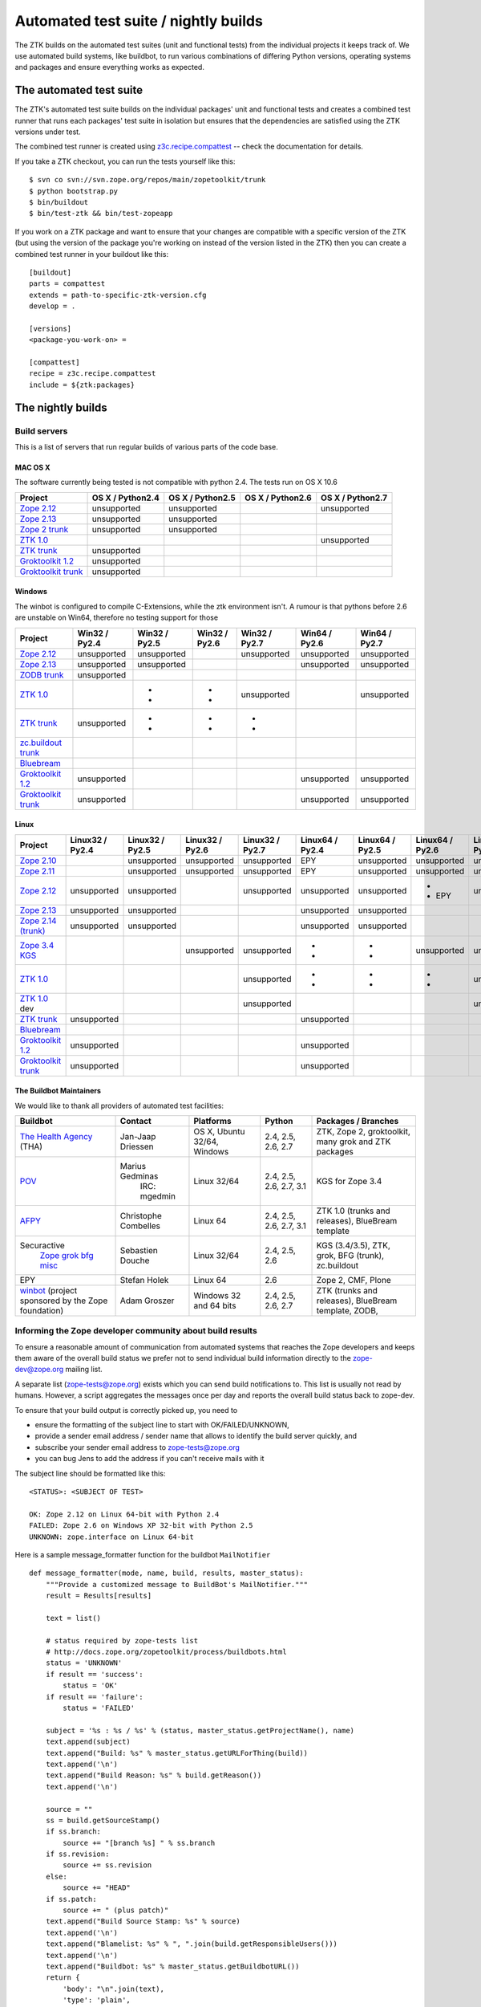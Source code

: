 =====================================
Automated test suite / nightly builds
=====================================

The ZTK builds on the automated test suites (unit and functional tests) from
the individual projects it keeps track of. We use automated build systems,
like buildbot, to run various combinations of differing Python versions,
operating systems and packages and ensure everything works as expected.


The automated test suite
========================

The ZTK's automated test suite builds on the individual packages' unit and
functional tests and creates a combined test runner that runs each packages'
test suite in isolation but ensures that the dependencies are satisfied using
the ZTK versions under test.

The combined test runner is created using `z3c.recipe.compattest
<http://pypi.python.org/pypi/z3c.recipe.compattest>`_ -- check the
documentation for details.

If you take a ZTK checkout, you can run the tests yourself like this::

    $ svn co svn://svn.zope.org/repos/main/zopetoolkit/trunk
    $ python bootstrap.py
    $ bin/buildout
    $ bin/test-ztk && bin/test-zopeapp

If you work on a ZTK package and want to ensure that your changes are
compatible with a specific version of the ZTK (but using the version of the
package you're working on instead of the version listed in the ZTK) then you
can create a combined test runner in your buildout like this::

    [buildout]
    parts = compattest
    extends = path-to-specific-ztk-version.cfg
    develop = .

    [versions]
    <package-you-work-on> =

    [compattest]
    recipe = z3c.recipe.compattest
    include = ${ztk:packages}


The nightly builds
==================

Build servers
-------------

This is a list of servers that run regular builds of various parts of the code
base.

MAC OS X
~~~~~~~~

The software currently being tested is not compatible with python 2.4.
The tests run on OS X 10.6

.. list-table::

    * - **Project**
      - **OS X / Python2.4**
      - **OS X / Python2.5**
      - **OS X / Python2.6**
      - **OS X / Python2.7**

    * - `Zope 2.12 <http://svn.zope.org/Zope/branches/2.12>`__
      - unsupported
      - unsupported
      - .. buildbotresult:: http://dev.thehealthagency.com/buildbot/builders/zope2.12-py2.6%20slave-osx THA
      - unsupported

    * - `Zope 2.13 <http://svn.zope.org/Zope/branches/2.13>`__
      - unsupported
      - unsupported
      - .. buildbotresult:: http://dev.thehealthagency.com/buildbot/builders/zope2.13-py2.6%20slave-osx THA
      - .. buildbotresult:: http://dev.thehealthagency.com/buildbot/builders/zope2.13-py2.7%20slave-osx THA

    * - `Zope 2 trunk <http://svn.zope.org/Zope/trunk>`__
      - unsupported
      - unsupported
      - .. buildbotresult:: http://dev.thehealthagency.com/buildbot/builders/zope2.14-py2.6%20slave-osx THA
      - .. buildbotresult:: http://dev.thehealthagency.com/buildbot/builders/zope2.14-py2.7%20slave-osx THA

    * - `ZTK 1.0 <http://svn.zope.org/zopetoolkit/branches/1.0>`__
      - .. buildbotresult:: http://dev.thehealthagency.com/buildbot/builders/zopetoolkit-1.0-py2.4%20slave-osx THA
      - .. buildbotresult:: http://dev.thehealthagency.com/buildbot/builders/zopetoolkit-1.0-py2.5%20slave-osx THA
      - .. buildbotresult:: http://dev.thehealthagency.com/buildbot/builders/zopetoolkit-1.0-py2.6%20slave-osx THA
      - unsupported

    * - `ZTK trunk <http://svn.zope.org/zopetoolkit/trunk>`__
      - unsupported
      - .. buildbotresult:: http://dev.thehealthagency.com/buildbot/builders/zopetoolkit-py2.5%20slave-osx THA
      - .. buildbotresult:: http://dev.thehealthagency.com/buildbot/builders/zopetoolkit-py2.6%20slave-osx THA
      - .. buildbotresult:: http://dev.thehealthagency.com/buildbot/builders/zopetoolkit-py2.7%20slave-osx THA

    * - `Groktoolkit 1.2 <http://svn.zope.org/groktoolkit/branches/1.2>`__
      - unsupported
      - .. buildbotresult:: http://dev.thehealthagency.com/buildbot/builders/groktoolkit-1.2-py2.5%20slave-osx THA
      - .. buildbotresult:: http://dev.thehealthagency.com/buildbot/builders/groktoolkit-1.2-py2.6%20slave-osx THA
      - .. buildbotresult:: http://dev.thehealthagency.com/buildbot/builders/groktoolkit-1.2-py2.7%20slave-osx THA

    * - `Groktoolkit trunk <http://svn.zope.org/groktoolkit/trunk>`__
      - unsupported
      - .. buildbotresult:: http://dev.thehealthagency.com/buildbot/builders/groktoolkit-py2.5%20slave-osx THA
      - .. buildbotresult:: http://dev.thehealthagency.com/buildbot/builders/groktoolkit-py2.6%20slave-osx THA
      - .. buildbotresult:: http://dev.thehealthagency.com/buildbot/builders/groktoolkit-py2.7%20slave-osx THA

Windows
~~~~~~~

The winbot is configured to compile C-Extensions, while the ztk
environment isn't.
A rumour is that pythons before 2.6 are unstable on Win64, therefore
no testing support for those

.. list-table::

    * - **Project**
      - **Win32 / Py2.4**
      - **Win32 / Py2.5**
      - **Win32 / Py2.6**
      - **Win32 / Py2.7**
      - **Win64 / Py2.6**
      - **Win64 / Py2.7**

    * - `Zope 2.12 <http://svn.zope.org/Zope/branches/2.12>`__
      - unsupported
      - unsupported
      - .. buildbotresult:: http://dev.thehealthagency.com/buildbot/builders/zope2.12_win-py2.6%20slave-win THA
      - unsupported
      - unsupported
      - unsupported

    * - `Zope 2.13 <http://svn.zope.org/Zope/branches/2.13>`__
      - unsupported
      - unsupported
      - .. buildbotresult:: http://dev.thehealthagency.com/buildbot/builders/zope2.13_win-py2.6%20slave-win THA
      - .. buildbotresult:: http://dev.thehealthagency.com/buildbot/builders/zope2.13_win-py2.7%20slave-win THA
      - unsupported
      - unsupported

    * - `ZODB trunk <http://svn.zope.org/ZODB/trunk>`__
      - unsupported
      - .. buildbotresult:: http://winbot.zope.org/builders/ZODB_dev%20py_254_win32 winbot
      - .. buildbotresult:: http://winbot.zope.org/builders/ZODB_dev%20py_265_win32 winbot
      - .. buildbotresult:: http://winbot.zope.org/builders/ZODB_dev%20py_270_win32 winbot
      - .. buildbotresult:: http://winbot.zope.org/builders/ZODB_dev%20py_265_win64 winbot
      - .. buildbotresult:: http://winbot.zope.org/builders/ZODB_dev%20py_270_win64 winbot

    * - `ZTK 1.0 <http://svn.zope.org/zopetoolkit/branches/1.0>`__
      - .. buildbotresult:: http://winbot.zope.org/builders/ztk_10%20py_244_win32 winbot
      - * .. buildbotresult:: http://winbot.zope.org/builders/ztk_10%20py_254_win32 winbot
        * .. buildbotresult:: http://dev.thehealthagency.com/buildbot/builders/zopetoolkit-1.0_win-py2.5%20slave-win THA
      - * .. buildbotresult:: http://winbot.zope.org/builders/ztk_10%20py_265_win32 winbot
        * .. buildbotresult:: http://dev.thehealthagency.com/buildbot/builders/zopetoolkit-1.0_win-py2.6%20slave-win THA
      - unsupported
      - .. buildbotresult:: http://winbot.zope.org/builders/ztk_10%20py_265_win64 winbot
      - unsupported

    * - `ZTK trunk <http://svn.zope.org/zopetoolkit/trunk>`__
      - unsupported
      - * .. buildbotresult:: http://winbot.zope.org/builders/ztk_dev%20py_254_win32 winbot
        * .. buildbotresult:: http://dev.thehealthagency.com/buildbot/builders/zopetoolkit_win-py2.5%20slave-win THA
      - * .. buildbotresult:: http://winbot.zope.org/builders/ztk_dev%20py_265_win32 winbot
        * .. buildbotresult:: http://dev.thehealthagency.com/buildbot/builders/zopetoolkit_win-py2.6%20slave-win THA
      - * .. buildbotresult:: http://winbot.zope.org/builders/ztk_dev%20py_270_win32 winbot
        * .. buildbotresult:: http://dev.thehealthagency.com/buildbot/builders/zopetoolkit_win-py2.7%20slave-win THA
      - .. buildbotresult:: http://winbot.zope.org/builders/ztk_dev%20py_265_win64 winbot
      - .. buildbotresult:: http://winbot.zope.org/builders/ztk_dev%20py_270_win64 winbot

    * - `zc.buildout trunk <http://svn.zope.org/zc.buildout/trunk>`__
      - .. buildbotresult:: http://winbot.zope.org/builders/zc_buildout_dev%20py_244_win32 winbot
      - .. buildbotresult:: http://winbot.zope.org/builders/zc_buildout_dev%20py_254_win32 winbot
      - .. buildbotresult:: http://winbot.zope.org/builders/zc_buildout_dev%20py_265_win32 winbot
      - .. buildbotresult:: http://winbot.zope.org/builders/zc_buildout_dev%20py_270_win32 winbot
      - .. buildbotresult:: http://winbot.zope.org/builders/zc_buildout_dev%20py_265_win64 winbot
      - .. buildbotresult:: http://winbot.zope.org/builders/zc_buildout_dev%20py_270_win64 winbot

    * - `Bluebream <http://svn.zope.org/bluebream/trunk>`__
      - .. buildbotresult:: http://winbot.zope.org/builders/BlueBream_dev%20py_244_win32 winbot
      - .. buildbotresult:: http://winbot.zope.org/builders/BlueBream_dev%20py_254_win32 winbot
      - .. buildbotresult:: http://winbot.zope.org/builders/BlueBream_dev%20py_265_win32 winbot
      - .. buildbotresult:: http://winbot.zope.org/builders/BlueBream_dev%20py_270_win32 winbot
      - .. buildbotresult:: http://winbot.zope.org/builders/BlueBream_dev%20py_265_win64 winbot
      - .. buildbotresult:: http://winbot.zope.org/builders/BlueBream_dev%20py_270_win64 winbot

    * - `Groktoolkit 1.2 <http://svn.zope.org/groktoolkit/branches/1.2>`__
      - unsupported
      - .. buildbotresult:: http://dev.thehealthagency.com/buildbot/builders/groktoolkit-1.2_win-py2.5%20slave-win THA
      - .. buildbotresult:: http://dev.thehealthagency.com/buildbot/builders/groktoolkit-1.2_win-py2.6%20slave-win THA
      - .. buildbotresult:: http://dev.thehealthagency.com/buildbot/builders/groktoolkit-1.2_win-py2.7%20slave-win THA
      - unsupported
      - unsupported

    * - `Groktoolkit trunk <http://svn.zope.org/groktoolkit/trunk>`__
      - unsupported
      - .. buildbotresult:: http://dev.thehealthagency.com/buildbot/builders/groktoolkit_win-py2.5%20slave-win THA
      - .. buildbotresult:: http://dev.thehealthagency.com/buildbot/builders/groktoolkit_win-py2.6%20slave-win THA
      - .. buildbotresult:: http://dev.thehealthagency.com/buildbot/builders/groktoolkit_win-py2.7%20slave-win THA
      - unsupported
      - unsupported

Linux
~~~~~

.. list-table::

    * - **Project**
      - **Linux32 / Py2.4**
      - **Linux32 / Py2.5**
      - **Linux32 / Py2.6**
      - **Linux32 / Py2.7**
      - **Linux64 / Py2.4**
      - **Linux64 / Py2.5**
      - **Linux64 / Py2.6**
      - **Linux64 / Py2.7**

    * - `Zope 2.10 <http://svn.zope.org/Zope/branches/2.10>`__
      -
      - unsupported
      - unsupported
      - unsupported
      - EPY
      - unsupported
      - unsupported
      - unsupported

    * - `Zope 2.11 <http://svn.zope.org/Zope/branches/2.11>`__
      -
      - unsupported
      - unsupported
      - unsupported
      - EPY
      - unsupported
      - unsupported
      - unsupported

    * - `Zope 2.12 <http://svn.zope.org/Zope/branches/2.12>`__
      - unsupported
      - unsupported
      - .. buildbotresult:: http://dev.thehealthagency.com/buildbot/builders/zope2.12-py2.6%20slave-ubuntu32 THA
      - unsupported
      - unsupported
      - unsupported
      - * .. buildbotresult:: http://dev.thehealthagency.com/buildbot/builders/zope2.12-py2.6%20slave-ubuntu64 THA
        * EPY
      - unsupported

    * - `Zope 2.13 <http://svn.zope.org/Zope/branches/2.13>`__
      - unsupported
      - unsupported
      - .. buildbotresult:: http://dev.thehealthagency.com/buildbot/builders/zope2.13-py2.6%20slave-ubuntu32 THA
      - .. buildbotresult:: http://dev.thehealthagency.com/buildbot/builders/zope2.13-py2.7%20slave-ubuntu32 THA
      - unsupported
      - unsupported
      - .. buildbotresult:: http://dev.thehealthagency.com/buildbot/builders/zope2.13-py2.6%20slave-ubuntu64 THA
      - .. buildbotresult:: http://dev.thehealthagency.com/buildbot/builders/zope2.13-py2.7%20slave-ubuntu64 THA

    * - `Zope 2.14 (trunk) <http://svn.zope.org/Zope/trunk>`__
      - unsupported
      - unsupported
      - .. buildbotresult:: http://dev.thehealthagency.com/buildbot/builders/zope2.14-py2.6%20slave-ubuntu32 THA
      - .. buildbotresult:: http://dev.thehealthagency.com/buildbot/builders/zope2.14-py2.7%20slave-ubuntu32 THA
      - unsupported
      - unsupported
      - .. buildbotresult:: http://dev.thehealthagency.com/buildbot/builders/zope2.14-py2.6%20slave-ubuntu64 THA
      - .. buildbotresult:: http://dev.thehealthagency.com/buildbot/builders/zope2.14-py2.7%20slave-ubuntu64 THA

    * - `Zope 3.4 KGS <http://svn.zope.org/zope.release/branches/3.4>`__
      - .. buildbotresult:: http://zope3.pov.lt/buildbot/builders/py2.4-32bit-linux POV
      - .. buildbotresult:: http://zope3.pov.lt/buildbot/builders/py2.5-32bit-linux POV
      - unsupported
      - unsupported
      - * .. buildbotresult:: http://buildbot.afpy.org/kgs3.4/builders/Python2.4.6%2064bit%20linux AFPY
        * .. buildbotresult:: http://zope3.pov.lt/buildbot/builders/py2.4-64bit-linux POV
      - * .. buildbotresult:: http://buildbot.afpy.org/kgs3.4/builders/Python2.5.5%2064bit%20linux AFPY
        * .. buildbotresult:: http://zope3.pov.lt/buildbot/builders/py2.5-64bit-linux POV
      - unsupported
      - unsupported

    * - `ZTK 1.0 <http://svn.zope.org/zopetoolkit/branches/1.0>`__
      - .. buildbotresult:: http://dev.thehealthagency.com/buildbot/builders/zopetoolkit-1.0-py2.4%20slave-ubuntu32 THA
      - .. buildbotresult:: http://dev.thehealthagency.com/buildbot/builders/zopetoolkit-1.0-py2.5%20slave-ubuntu32 THA
      - .. buildbotresult:: http://dev.thehealthagency.com/buildbot/builders/zopetoolkit-1.0-py2.6%20slave-ubuntu32 THA
      - unsupported
      - * .. buildbotresult:: http://buildbot.afpy.org/ztk1.0/builders/Python2.4.6%20Linux%2064bit AFPY
        * .. buildbotresult:: http://dev.thehealthagency.com/buildbot/builders/zopetoolkit-1.0-py2.4%20slave-ubuntu64 THA
      - * .. buildbotresult:: http://buildbot.afpy.org/ztk1.0/builders/Python2.5.5%20Linux%2064bit AFPY
        * .. buildbotresult:: http://dev.thehealthagency.com/buildbot/builders/zopetoolkit-1.0-py2.5%20slave-ubuntu64 THA
      - * .. buildbotresult:: http://buildbot.afpy.org/ztk1.0/builders/Python2.6.5%20Linux%2064bit AFPY
        * .. buildbotresult:: http://dev.thehealthagency.com/buildbot/builders/zopetoolkit-1.0-py2.6%20slave-ubuntu64 THA
      - unsupported

    * - `ZTK 1.0 <http://svn.zope.org/zopetoolkit/branches/1.0>`_ dev
      -
      -
      -
      - unsupported
      - .. buildbotresult:: http://buildbot.afpy.org/ztk1.0dev/builders/Python2.4.6%20Linux%2064bit AFPY
      - .. buildbotresult:: http://buildbot.afpy.org/ztk1.0dev/builders/Python2.5.5%20Linux%2064bit AFPY
      - .. buildbotresult:: http://buildbot.afpy.org/ztk1.0dev/builders/Python2.6.5%20Linux%2064bit AFPY
      - unsupported

    * - `ZTK trunk <http://svn.zope.org/zopetoolkit/trunk>`_
      - unsupported
      - .. buildbotresult:: http://dev.thehealthagency.com/buildbot/builders/zopetoolkit-py2.5%20slave-ubuntu32 THA
      - .. buildbotresult:: http://dev.thehealthagency.com/buildbot/builders/zopetoolkit-py2.6%20slave-ubuntu32 THA
      - .. buildbotresult:: http://dev.thehealthagency.com/buildbot/builders/zopetoolkit-py2.7%20slave-ubuntu32 THA
      - unsupported
      - .. buildbotresult:: http://dev.thehealthagency.com/buildbot/builders/zopetoolkit-py2.5%20slave-ubuntu64 THA
      - .. buildbotresult:: http://dev.thehealthagency.com/buildbot/builders/zopetoolkit-py2.6%20slave-ubuntu64 THA
      - .. buildbotresult:: http://dev.thehealthagency.com/buildbot/builders/zopetoolkit-py2.7%20slave-ubuntu64 THA

    * - `Bluebream <http://svn.zope.org/bluebream/trunk>`__
      -
      -
      -
      -
      - .. buildbotresult:: http://buildbot.afpy.org/bluebream/builders/Python2.4.6%2064bit%20linux AFPY
      - .. buildbotresult:: http://buildbot.afpy.org/bluebream/builders/Python2.5.5%2064bit%20linux AFPY
      - .. buildbotresult:: http://buildbot.afpy.org/bluebream/builders/Python2.6.5%2064bit%20linux AFPY
      - .. buildbotresult:: http://buildbot.afpy.org/bluebream/builders/Python2.7.0%2064bit%20linux AFPY

    * - `Groktoolkit 1.2 <http://svn.zope.org/groktoolkit/branches/1.2>`__
      - unsupported
      - .. buildbotresult:: http://dev.thehealthagency.com/buildbot/builders/groktoolkit-1.2-py2.5%20slave-ubuntu32 THA
      - .. buildbotresult:: http://dev.thehealthagency.com/buildbot/builders/groktoolkit-1.2-py2.6%20slave-ubuntu32 THA
      - .. buildbotresult:: http://dev.thehealthagency.com/buildbot/builders/groktoolkit-1.2-py2.7%20slave-ubuntu32 THA
      - unsupported
      - .. buildbotresult:: http://dev.thehealthagency.com/buildbot/builders/groktoolkit-1.2-py2.5%20slave-ubuntu64 THA
      - .. buildbotresult:: http://dev.thehealthagency.com/buildbot/builders/groktoolkit-1.2-py2.6%20slave-ubuntu64 THA
      - .. buildbotresult:: http://dev.thehealthagency.com/buildbot/builders/groktoolkit-1.2-py2.7%20slave-ubuntu64 THA

    * - `Groktoolkit trunk <http://svn.zope.org/groktoolkit/trunk>`__
      - unsupported
      - .. buildbotresult:: http://dev.thehealthagency.com/buildbot/builders/groktoolkit-py2.5%20slave-ubuntu32 THA
      - .. buildbotresult:: http://dev.thehealthagency.com/buildbot/builders/groktoolkit-py2.6%20slave-ubuntu32 THA
      - .. buildbotresult:: http://dev.thehealthagency.com/buildbot/builders/groktoolkit-py2.7%20slave-ubuntu32 THA
      - unsupported
      - .. buildbotresult:: http://dev.thehealthagency.com/buildbot/builders/groktoolkit-py2.5%20slave-ubuntu64 THA
      - .. buildbotresult:: http://dev.thehealthagency.com/buildbot/builders/groktoolkit-py2.6%20slave-ubuntu64 THA
      - .. buildbotresult:: http://dev.thehealthagency.com/buildbot/builders/groktoolkit-py2.7%20slave-ubuntu64 THA


The Buildbot Maintainers
~~~~~~~~~~~~~~~~~~~~~~~~

We would like to thank all providers of automated test facilities:

.. list-table::

    * - **Buildbot**
      - **Contact**
      - **Platforms**
      - **Python**
      - **Packages / Branches**

    * - `The Health Agency <http://dev.thehealthagency.com/buildbot/>`_ (THA)
      - Jan-Jaap Driessen
      - OS X, Ubuntu 32/64, Windows
      - 2.4, 2.5, 2.6, 2.7
      - ZTK, Zope 2, groktoolkit, many grok and ZTK packages

    * - `POV <http://zope3.pov.lt/buildbot/>`_
      - Marius Gedminas
          IRC: mgedmin
      - Linux 32/64
      - 2.4, 2.5, 2.6, 2.7, 3.1
      - KGS for Zope 3.4

    * - `AFPY <http://buildbot.afpy.org/>`_
      - Christophe Combelles
      - Linux 64
      - 2.4, 2.5, 2.6, 2.7, 3.1
      - ZTK 1.0 (trunks and releases), BlueBream template

    * - Securactive
                    `Zope <http://zope.buildbot.securactive.org/>`_
                    `grok <http://grok.buildbot.securactive.org/>`_
                    `bfg <http://bfg.buildbot.securactive.org/>`_
                    `misc <http://misc.buildbot.securactive.org/>`_
      - Sebastien Douche
      - Linux 32/64
      - 2.4, 2.5, 2.6
      - KGS (3.4/3.5), ZTK, grok, BFG (trunk), zc.buildout

    * - EPY
      - Stefan Holek
      - Linux 64
      - 2.6
      - Zope 2, CMF, Plone

    * - `winbot <http://winbot.zope.org/>`_ (project sponsored by the Zope foundation)
      - Adam Groszer
      - Windows 32 and 64 bits
      - 2.4, 2.5, 2.6, 2.7
      - ZTK (trunks and releases), BlueBream template, ZODB,


Informing the Zope developer community about build results
----------------------------------------------------------

To ensure a reasonable amount of communication from automated systems that
reaches the Zope developers and keeps them aware of the overall build status
we prefer not to send individual build information directly to the
zope-dev@zope.org mailing list.

A separate list (zope-tests@zope.org) exists which you can send build
notifications to.  This list is usually not read by humans. However, a script
aggregates the messages once per day and reports the overall build status back
to zope-dev.

To ensure that your build output is correctly picked up, you need to

- ensure the formatting of the subject line to start with OK/FAILED/UNKNOWN,
- provide a sender email address / sender name that allows to identify the
  build server quickly, and
- subscribe your sender email address to `zope-tests@zope.org
  <https://mail.zope.org/mailman/listinfo/zope-tests>`_
- you can bug Jens to add the address if you can't receive mails with it

The subject line should be formatted like this::

    <STATUS>: <SUBJECT OF TEST>

    OK: Zope 2.12 on Linux 64-bit with Python 2.4
    FAILED: Zope 2.6 on Windows XP 32-bit with Python 2.5
    UNKNOWN: zope.interface on Linux 64-bit

Here is a sample message_formatter function for the buildbot ``MailNotifier`` ::

    def message_formatter(mode, name, build, results, master_status):
        """Provide a customized message to BuildBot's MailNotifier."""
        result = Results[results]

        text = list()

        # status required by zope-tests list
        # http://docs.zope.org/zopetoolkit/process/buildbots.html
        status = 'UNKNOWN'
        if result == 'success':
            status = 'OK'
        if result == 'failure':
            status = 'FAILED'

        subject = '%s : %s / %s' % (status, master_status.getProjectName(), name)
        text.append(subject)
        text.append("Build: %s" % master_status.getURLForThing(build))
        text.append('\n')
        text.append("Build Reason: %s" % build.getReason())
        text.append('\n')

        source = ""
        ss = build.getSourceStamp()
        if ss.branch:
            source += "[branch %s] " % ss.branch
        if ss.revision:
            source += ss.revision
        else:
            source += "HEAD"
        if ss.patch:
            source += " (plus patch)"
        text.append("Build Source Stamp: %s" % source)
        text.append('\n')
        text.append("Blamelist: %s" % ", ".join(build.getResponsibleUsers()))
        text.append('\n')
        text.append("Buildbot: %s" % master_status.getBuildbotURL())
        return {
            'body': "\n".join(text),
            'type': 'plain',
            'subject': subject,
            }

Some links to sample configs:

* http://buildbot.afpy.org/ztk1.0/master.cfg
* http://buildbot.afpy.org/ztk1.0dev/master.cfg
* http://buildbot.afpy.org/bluebream/master.cfg
* http://svn.zope.org/repos/main/zope.wineggbuilder/trunk/master.cfg
* http://zope3.pov.lt/master.cfg
* http://svn.zope.org/repos/main/Sandbox/janjaapdriessen/buildbot/buildout.cfg

See also :ref:`winbotdetails`


Automated/nightly build effort coordination
===========================================

Patrick Gerken (do3cc) is the voluntary coordinator for automated builds and
nightly tests.

The responsibility of the coordinator is to help the community reach our goals
regarding:

* achieving and maintaining availability and visibility of automated builds
  and nightly tests

* ensuring coverage of builds/tests with respect to varying Python versions,
  platforms for individual packages, frameworks and toolkits

The coordinator's tasks include:

* Assisting people who want to contribute build machines
* Assisting Zope developers who are missing builds or tests for packages they
  develop
